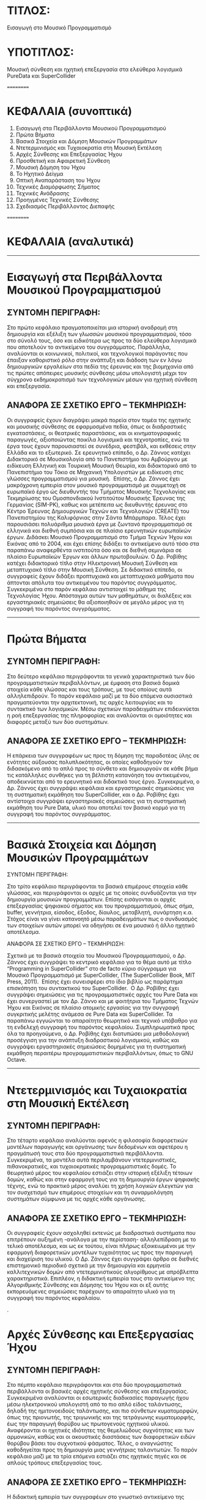 * ΤΙΤΛΟΣ:

Εισαγωγή στο Μουσικό Προγραμματισμό

* ΥΠΟΤΙΤΛΟΣ:

Μουσική σύνθεση και ηχητική επεξεργασία στα ελεύθερα λογισμικά PureData και SuperCollider 

==========

* ΚΕΦΑΛΑΙΑ (συνοπτικά)

01. Εισαγωγή στα Περιβάλλοντα Μουσικού Προγραμματισμού
02. Πρώτα Βήματα 
03. Βασικά Στοιχεία και Δόμηση Μουσικών Προγραμμάτων
04. Ντετερμινισμός και Τυχαιοκρατία στη Μουσική Εκτέλεση
05. Αρχές Σύνθεσης και Επεξεργασίας Ήχου
06. Προσθετική και Αφαιρετική Σύνθεση
07. Μουσική Δόμηση του Ήχου
08. Το Ηχητικό Δείγμα
09. Οπτική Αναπαράσταση του Ήχου
10. Τεχνικές Διαμόρφωσης Σήματος
11. Τεχνικές Ανάδρασης
12. Προηγμένες Τεχνικές Σύνθεσης
13. Σχεδιασμός Περιβάλλοντος Διεπαφής

==========

* ΚΕΦΑΛΑΙΑ (αναλυτικά)

------------------

* Εισαγωγή στα Περιβάλλοντα Μουσικού Προγραμματισμού

** ΣΥΝΤΟΜΗ ΠΕΡΙΓΡΑΦΗ:

 Στο πρώτο κεφάλαιο πραγματοποιείται μια ιστορική αναδρομή στη δημιουργία και εξέλιξη των γλωσσών μουσικού προγραμματισμού, τόσο στο σύνολό τους, όσο και ειδικότερα ως προς τα δύο ελεύθερα λογισμικά που αποτελούν το αντικείμενο του συγγράμματος. Παράλληλα, αναλύονται οι κοινωνικοί, πολιτικοί, και τεχνολογικοί παράγοντες που έπαιξαν καθοριστικό ρόλο στην ανάπτυξη και διάδοση των εν λόγω δημιουργικών εργαλείων στα πεδία της έρευνας και της βιομηχανία από τις πρώτες απόπειρες μουσικής σύνθεσης μέσω υπολογιστή μέχρι τον σύγχρονο εκδημοκρατισμό των τεχνολογικών μέσων για ηχητική σύνθεση και επεξεργασία. 

** ΑΝΑΦΟΡΑ ΣΕ ΣΧΕΤΙΚΟ ΕΡΓΟ – ΤΕΚΜΗΡΙΩΣΗ:

 Οι συγγραφείς έχουν διαγράψει μακρά πορεία στον τομέα της ηχητικής και μουσικής σύνθεσης σε εφαρμοσμένα πεδία, όπως οι διαδραστικές εγκαταστάσεις, οι θεατρικές παραστάσεις, και οι κινηματογραφικές παραγωγές, αξιοποιώντας ποικίλα λογισμικά και τεχνοτροπίες, ενώ τα έργα τους έχουν παρουσιαστεί σε συνέδρια, φεστιβάλ, και εκθέσεις στην Ελλάδα και το εξωτερικό. Σε ερευνητικό επίπεδο, ο Δρ. Ζάννος κατέχει Διδακτορικό σε Μουσικολογία από το Πανεπιστήμιο του Αμβούργου με ειδίκευση Ελληνική και Τουρκική Μουσική Θεωρία, και διδακτορικό από το Πανεπιστήμιο του Τόκιο σε Μηχανική Υπολογιστών με ειδίκευση στις γλώσσες προγραμματισμού για μουσική.  Επίσης, ο Δρ. Ζάννος έχει μακρόχρονη εμπειρία στον μουσικό προγραμματισμό με συμμετοχή σε ευρωπαϊκό έργο ώς διευθυντής του Τμήματος Μουσικής Τεχνολογίας και Τεκμηρίωσης του Ομοσπονδιακού Ινστιτούτου Μουσικής Έρευνας της Γερμανίας (SIM-PK), καθως και μετέπειτα ως διευθυντής έρευνας στο Κέντρο Έρευνας Δημιουργικών Τεχνών και Τεχνολογιών (CREATE) του Πανεπιστημίου της Καλιφόρνιας στην Σάντα Μπάρμπαρα. Τέλος έχει παρουσιάσει πολυάριθμα μουσικά έργα με ζωντανό προγραμματισμό σε ελληνικά και διεθνή συμπόσια και σε πλαίσιο ερευνητικών ευρωπαϊκών έργων. Διδάσκει Μουσικό Προγραμματισμό στο Τμήμα Τεχνών Ήχου και Εικόνας από το 2004, και έχει επίσης διδάξει το αντικείμενο αυτό τόσο στα παραπάνω αναφερθέντα ινστιτούτα όσο και σε διεθνή σεμινάρια σε πλαίσιο Ευρωπαϊκών Έργων και άλλων πρωτοβουλιών. Ο Δρ. Ροβίθης κατέχει διδακτορικό τίτλο στην Ηλεκτρονική Μουσική Σύνθεση και μεταπτυχιακό τίτλο στην Μουσική Σύνθεση. Σε διδακτικό επίπεδο, οι συγγραφείς έχουν διδάξει προπτυχιακά και μεταπτυχιακά μαθήματα που άπτονται απόλυτα του αντικειμένου του παρόντος συγγράμματος. Συγκεκριμένα στο παρόν κεφάλαιο αντιστοιχεί το μάθημα της Τεχνολογίας Ήχου. Απόσταγμα αυτών των μαθημάτων, οι διαλέξεις και εργαστηριακές σημειώσεις θα αξιοποιηθούν σε μεγάλο μέρος για τη συγγραφή του παρόντος συγγράμματος.   

 ------------------

* Πρώτα Βήματα

** ΣΥΝΤΟΜΗ ΠΕΡΙΓΡΑΦΗ:

 Στο δεύτερο κεφάλαιο περιγράφονται τα γενικά χαρακτηριστικά των δύο προγραμματιστικών περιβαλλόντων, με έμφαση στα βασικά δομικά στοιχεία κάθε γλώσσας και τους τρόπους, με τους οποίους αυτά αλληλεπιδρούν. Το παρόν κεφάλαιο μαζί με τα δύο επόμενα ουσιαστικά πραγματεύονται την αρχιτεκτονική, τις αρχές λειτουργίας και το συντακτικό των λογισμικών. Μέσω σχετικών παραδειγμάτων επιδεικνύεται η ροή επεξεργασίας της πληροφορίας και αναλύονται οι ομοιότητες και διαφορές μεταξύ των δύο συστημάτων. 

** ΑΝΑΦΟΡΑ ΣΕ ΣΧΕΤΙΚΟ ΕΡΓΟ – ΤΕΚΜΗΡΙΩΣΗ:

 Η επάρκεια των συγγραφέων ως προς τη δόμηση της παραδοτέας ύλης σε ενότητες αύξουσας πολυπλοκότητας, οι οποίες καθοδηγούν τον διδασκόμενο από το απλό προς το σύνθετο και δημιουργούν σε κάθε βήμα τις κατάλληλες συνθήκες για τη βέλτιστη κατανόηση του αντικειμένου, αποδεικνύεται από το ερευνητικό και διδακτικό τους έργο. Συγκεκριμένα, ο Δρ. Ζάννος έχει συγγράψει κεφάλαια και εργαστηριακές σημειώσεις για τη συστηματική εκμάθηση του SuperCollider, και ο Δρ. Ροβίθης έχει αντίστοιχα συγγράψει εργαστηριακές σημειώσεις για τη συστηματική εκμάθηση του Pure Data, υλικό που αποτελεί τον βασικό κορμό για τη συγγραφή του παρόντος συγγράμματος. 

 ------------------

* Βασικά Στοιχεία και Δόμηση Μουσικών Προγραμμάτων

ΣΥΝΤΟΜΗ ΠΕΡΙΓΡΑΦΗ:

Στο τρίτο κεφάλαιο περιγράφονται τα βασικά επιμέρους στοιχεία κάθε γλώσσας, και περιγράφονται οι αρχές με τις οποίες συνδυάζονται για την δημιουργία μουσικών προγραμμάτων. Επίσης εισάγονται οι αρχές επεξεργασίας ψηφιακού σήματος και του προγραμματισμού, όπως σήμα, buffer, γεννήτρια, είσοδος, έξοδος, δίαυλος, μεταβλητή, συνάρτηση κ.α. Στόχος είναι να γίνει κατανοητό μέσω παραδειγμάτων πως ο συνδυασμός των στοιχείων αυτών μπορεί να οδηγήσει σε ένα μουσικό ή άλλο ηχητικό αποτέλεσμα. 

ΑΝΑΦΟΡΑ ΣΕ ΣΧΕΤΙΚΟ ΕΡΓΟ – ΤΕΚΜΗΡΙΩΣΗ:

Σχετικά με τα βασικά στοιχεία του Μουσικού Προγραμματισμού, ο Δρ. Ζάννος έχει συγγράψει το κεντρικό κεφάλαιο για το θέμα αυτό με τίτλο “Programming in SuperCollider” στο de facto κύριο σύγγραμμα για Μουσικό Προγραμματισμό με SuperCollider, (The SuperCollider Book, MIT Press, 2011).  Επίσης έχει συνεισφέρει στο ίδιο βιβλίο ως παράρτημα επισκόπηση του συντακτικού του SuperCollider.  O Δρ. Ροβίθης έχει συγγράψει σημειώσεις για τις προγραμματιστικές αρχές του Pure Data και έχει συνεργαστεί με τον Δρ. Ζάννο και με φοιτήτρια του Τμήματος Τεχνών Ήχου και Εικόνας σε πλαίσιο ατομικής εργασίας για την συγγραφή συγκριτικής μελέτης ανάμεσα σε Pure Data και SuperCollider. Τα παραπάνω εγγυώνται το απαραίτητο θεωρητικό και τεχνικό υπόβαθρο για τη ενδελεχή συγγραφή του παρόντος κεφαλαίου. Συμπληρωματικά προς όλα τα προηγούμενα, ο Δρ. Ροβίθης έχει διατυπώσει μια μεθοδολογική προσέγγιση για την ανάπτυξη διαδραστικού λογισμικού, καθώς και συγγράψει εργαστηριακές σημειώσεις δομημένες για τη συστηματική εκμάθηση περαιτέρω προγραμματιστικών περιβαλλόντων, όπως το GNU Octave. 

------------------

* Ντετερμινισμός και Τυχαιοκρατία στη Μουσική Εκτέλεση

** ΣΥΝΤΟΜΗ ΠΕΡΙΓΡΑΦΗ:

 Στο τέταρτο κεφάλαιο αναλύονται αφενός η φιλοσοφία διαφορετικών μοντέλων παραγωγής και οργάνωσης των δεδομένων και αφετέρου η πραγμάτωσή τους στα δύο προγραμματιστικά περιβάλλοντα. Συγκεκριμένα, τα μοντέλα αυτά περιλαμβάνουν ντετερμινιστικές, πιθανοκρατικές, και τυχαιοκρατικές προγραμματιστικές δομές. Το θεωρητικό μέρος του κεφαλαίου εστιάζει στην ιστορική εξέλιξη τέτοιων δομών, καθώς και στην εφαρμογή τους για τη δημιουργία έργων ψηφιακής τέχνης, ενώ το πρακτικό μέρος αναλύει τη χρήση λογικών ελεγκτών για τον συσχετισμό των επιμέρους στοιχείων και τη συναρμολόγηση συστημάτων σύμφωνα με τις αρχές κάθε οργάνωσης.

** ΑΝΑΦΟΡΑ ΣΕ ΣΧΕΤΙΚΟ ΕΡΓΟ – ΤΕΚΜΗΡΙΩΣΗ:

 Οι συγγραφείς έχουν ασχοληθεί εκτενώς με διαδραστικά συστήματα που επιτρέπουν αυξημένη -ανάλογα με την περίσταση- αλληλεπίδραση με το τελικό αποτέλεσμα, και ως εκ τούτου, είναι πλήρως εξοικειωμένοι με την εφαρμογή διαφορετικών μοντέλων τυχαιότητας ως προς την παραγωγή και διαχείριση του υλικού. O Δρ. Ζάννος έχει συγγράψει άρθρο σε διεθνές επιστημονικό περιοδικό σχετικά με την δημιουργία και ερμηνεία καλλιτεχνικών δομών από ντετερμινιστικούς αλγορίθμους με απρόβλεπτα χαρακτηριστικά. Επιπλέον, η διδακτική εμπειρία τους στο αντικείμενο της Αλγοριθμικής Σύνθεσης και Δόμησης του Ήχου και οι εξ αυτής εκπορευόμενες σημειώσεις παρέχουν το απαραίτητο υλικό για τη συγγραφή του παρόντος κεφαλαίου.  


.

* Αρχές Σύνθεσης και Επεξεργασίας Ήχου

** ΣΥΝΤΟΜΗ ΠΕΡΙΓΡΑΦΗ:

 Στο πέμπτο κεφάλαιο περιγράφονται και στα δύο προγραμματιστικά περιβάλλοντα οι βασικές αρχές ηχητικής σύνθεσης και επεξεργασίας. Συγκεκριμένα αναλύονται οι εσωτερικές διαδικασίες παραγωγής ήχου μέσω ηλεκτρονικού υπολογιστή από το πιο απλό είδος ταλάντωσης, δηλαδή της ημιτονοειδούς ταλάντωσης, και πιο σύνθετων κυματομορφών, όπως της πριονωτής, της τριγωνικής και της τετράγωνης κυματομορφής, έως την παραγωγή θορύβου ως πρωτογενούς ηχητικού υλικού. Αναφέρονται οι ηχητικές ιδιότητες της θεμελιώδους συχνότητας και των αρμονικών, καθώς και οι ακουστικές διαστάσεις των διαφορετικών ειδών θορύβου βάσει του συχνοτικού φάσματος. Τέλος, ο αναγνώστης καθοδηγείται προς τη δημιουργία μιας γεννήτριας ταλαντωτών. Το παρόν κεφάλαιο μαζί με τα τρία επόμενα εστιάζει στις ηχητικές πηγές και σε απλούς τρόπους επεξεργασίας τους.   

** ΑΝΑΦΟΡΑ ΣΕ ΣΧΕΤΙΚΟ ΕΡΓΟ – ΤΕΚΜΗΡΙΩΣΗ:

 Η διδακτική εμπειρία των συγγραφέων στο γνωστικό αντικείμενο της Ψηφιακής Επεξεργασίας Ήχου και ειδικότερα ως προς θέματα που άπτονται της δημιουργίας συνθετητών μέσω γεννητριών ταλαντωτών, αποτελεί την επαρκή βάση για τη συγγραφή του παρόντος κεφαλαίου. Το εισαγωγικό σύγγραμμα του Δρ. Ζάννου “Step-by-Step Guide to Supercollider” περιέχει εκτεταμένες εισαγωγικές εξηγήσεις για το θέμα αυτό, συνοδευόμενες από παραδείγματα και διαγράμματα Επιπλέον, ο Δρ. Ροβίθης έχει ασχοληθεί στο παρελθόν εκτεταμένα με τη διερεύνηση της φύσης του θορύβου και τη δημιουργία παιγνιακών συστημάτων με στόχο την ευαισθητοποίηση σχετικά με τον αντίκτυπο του θορύβου στην ακουστική οικολογία, ενασχόληση που οδήγησε σε δημοσίευση στην επιστημονική κοινότητα της κατηγοριοποίησης των ηχητικών συμβάντων θορύβου βάσει των ακουστικών και λειτουργικών χαρακτηριστικών τους. 

* Προσθετική και Αφαιρετική Σύνθεση

** ΣΥΝΤΟΜΗ ΠΕΡΙΓΡΑΦΗ:

 Στο έκτο κεφάλαιο πραγματοποιείται επίδειξη των τεχνικών της προσθετικής και αφαιρετικής σύνθεσης. Αναλύονται στα δύο προγραμματιστικά περιβάλλοντα οι διαδικασίες συχνοτικής επεξεργασίας τόσο μέσω της πρόσθεσης ταλαντωτών, όσο και μέσω φίλτρων συχνοτικής αποσιώπησης και ενίσχυσης. Τέλος, ο αναγνώστης καθοδηγείται προς την υλοποίηση γεννήτριας προσθετικής επεξεργασίας πολλαπλών ταλαντωτών, και παραγωγής θορύβου με δυνατότητα συχνοτικής επεξεργασίας μέσω εργαλείου παραμετροποιημένης ισοστάθμισης. 

** ΑΝΑΦΟΡΑ ΣΕ ΣΧΕΤΙΚΟ ΕΡΓΟ – ΤΕΚΜΗΡΙΩΣΗ:

 Η διδακτική εμπειρία των συγγραφέων στο γνωστικό αντικείμενο της Ψηφιακής Επεξεργασίας Ήχου και ειδικότερα ως προς θέματα που άπτονται των τεχνικών προσθετικής και αφαιρετικής σύνθεσης, αποτελεί την επαρκή βάση για τη συγγραφή του παρόντος κεφαλαίου. Παραδείγματα βρίσκονται στο σύγγραμμα του Δρ. Ζάννος “A Step-by-Step Guide to SuperCollider”. 

* Μουσική Δόμηση του Ήχου

** ΣΥΝΤΟΜΗ ΠΕΡΙΓΡΑΦΗ:

 Στο έβδομο κεφάλαιο αναλύεται η διαχείριση midi πληροφοριών, από τη μετατροπή του μεγέθους της συχνότητας σε midi τιμή, μέχρι τη δημιουργία και στις δύο γλώσσες προγραμματισμού μιας γεννήτριας ηχητικών συμβάντων με δυνατότητες ενεργοποίησης των midi ήχων του υπολογιστή και οργάνωσής τους σε ακολουθίες κατά τα πρότυπα διαφορετικών μουσικών κλιμάκων. Επεξηγούνται οι προγραμματιστικές έννοιες των μοτίβων (patterns), επαναλαμβανόμενων διεργασιών (routines and tasks), και των πληροφοριακών ροών (streams), ως προς τη λειτουργία τους για τη διαχείριση ηχητικών δεδομένων. Επιπλέον, περιγράφονται οι έννοιες της οκτάβας και της μουσικής κλίμακας, και αναφέρεται η γέννηση και ο σημαντικός αντίκτυπος της midi τεχνολογίας στη μουσική βιομηχανία. Τέλος, συνδυάζονται προηγούμενες γνώσεις σχετικές με τα μοντέλα πιθανοκρατικής διαχείρισης της πληροφορίας για τη δημιουργία εργαλείου για μουσικό αυτοσχεδιασμό υποβοηθούμενο από τον υπολογιστή.  

** ΑΝΑΦΟΡΑ ΣΕ ΣΧΕΤΙΚΟ ΕΡΓΟ – ΤΕΚΜΗΡΙΩΣΗ:

 Η επαγγελματική ενασχόληση του Δρ. Ροβίθη με το αντικείμενο της εφαρμοσμένης μουσικής σύνθεσης για θεατρικές και κινηματογραφικές παραγωγές, καθώς και οι πολύχρονες σπουδές του στη μουσική σε θεωρητικό και εκτελεστικό επίπεδο, διασφαλίζουν τις συνθήκες για τη συγγραφή του παρόντος κεφαλαίου, το οποίο εστιάζει στη μουσική προτυποποίηση των υπολογιστικών δεδομένων. Επιπλέον, η εμπειρία του Δρ. Ζάννου στη διδασκαλία του αντικειμένου της Αλγοριθμικής Σύνθεσης και Δόμησης Ήχου παρέχει την απαραίτητη βάση για το συνδυασμό της μέχρι στιγμής δεδιδαγμένης ύλης προς τη δημιουργία ενός σύνθετου εργαλείου.   Ο Δρ. Ζάννος έχει αναρτήσει εκτενή παραδείγματα στο διαδίκτυο σε μορφή αποθετηρίων στο github, που είναι σε χρήση στην τρέχουσα διδασκαλία σχετικών μαθημάτων. 

* Το Ηχητικό Δείγμα

** ΣΥΝΤΟΜΗ ΠΕΡΙΓΡΑΦΗ:

 Στο όγδοο κεφάλαιο το ενδιαφέρον εστιάζεται σε τεχνικές ηχητικής σύνθεσης βασισμένες στην εισαγωγή και επεξεργασία ηχητικού δείγματος. Παρουσιάζεται η ιστορική εξέλιξη του sampling από τις πρώτες μεθοδικές προσεγγίσεις μέχρι τη σύγχρονη τεχνολογία αιχμής, και υλοποιούνται στα δύο προγραμματιστικά περιβάλλοντα αντίστοιχα εργαλεία εισαγωγής, αναπαραγωγής, και τεμαχισμού δείγματος, και ανακατανομής τμημάτων. Έπειτα αναλύονται και υλοποιούνται τεχνικές επεξεργασίας πλάτους σήματος, όπως η κανονικοποίηση (normalization), η συμπίεση (compression) και η διόγκωση (expansion).

** ΑΝΑΦΟΡΑ ΣΕ ΣΧΕΤΙΚΟ ΕΡΓΟ – ΤΕΚΜΗΡΙΩΣΗ:

 Οι συγγραφείς έχουν πολυετή εμπειρία στη διδασκαλία μαθημάτων που άπτονται του γνωστικού αντικειμένου της Ψηφιακής Επεξεργασίας Ήχου και της Αλγοριθμικής Σύνθεσης και Δόμησης Ήχου, και ως εκ τούτου περιλαμβάνουν στην ύλη τους τεχνικές εισαγωγής και επεξεργασίας ηχητικών δειγμάτων.  Σαν μέρος της ύλης προορίζονται παραδείγματα από έργα των διδασκόντων που έχουν κάνει εκτενή χρήση αυτών των τεχνικών. Παραδείγματα κώδικα βρίσκονται σε σχετικά αποθετήρια στο github όπως https://github.com/iani/sc-hacks.   

* Οπτική Αναπαράσταση του Ήχου

** ΣΥΝΤΟΜΗ ΠΕΡΙΓΡΑΦΗ:

 Σημαντική παράμετρος της μετάβασης σε προηγμένες τεχνικές ηχητικής σύνθεσης είναι να αποκτήσει ο διδασκόμενος τα απαραίτητα εργαλεία επίβλεψης των ηχητικών χαρακτηριστικών, ώστε να κατανοήσει καλύτερα τις διαδικασίες της μεταμόρφωσής του. Ως εκ τούτου, στο ένατο κεφάλαιο παρουσιάζονται οι δυνατότητες των δύο λογισμικών ως προς τη δυνατότητα οπτικής απεικόνισης και επίβλεψης του ήχου. Τα εργαλεία απεικόνισης που αναλύονται αφορούν τόσο στη δυναμική της έντασης, όσο και στο συχνοτικό φάσμα του ήχου.


**  ΑΝΑΦΟΡΑ ΣΕ ΣΧΕΤΙΚΟ ΕΡΓΟ – ΤΕΚΜΗΡΙΩΣΗ:
 Η εμπειρία των συγγραφέων στη διδασκαλία μαθημάτων σχετιζόμενων με τα αντικείμενα της Ψηφιακής Επεξεργασίας Ήχου και της Τεχνολογίας Ήχου, καθώς και η εξοικείωσή τους με ποικίλα λογισμικά και τις δυνατότητες ηχητικής απεικόνισης και επίβλεψης που περιλαμβάνουν, παρέχουν την απαραίτητη γνωστική επάρκεια για τη συγγραφή του παρόντος κεφαλαίου.  

* Τεχνικές Διαμόρφωσης Σήματος

** ΣΥΝΤΟΜΗ ΠΕΡΙΓΡΑΦΗ:

 Στο δέκατο κεφάλαιο παρουσιάζονται ευρέως διαδεδομένες τεχνικές διαμόρφωσης του ηχητικού σήματος, συγκεκριμένα η Διαμόρφωση Πλάτους (Amplitude Modulation - AM), η Διαμόρφωση Δακτυλίου (Ring Modulation), η Διαμόρφωση Συχνότητας (Frequency Modulation - FM), και οι Περιβάλλουσες (Envelopes). Έπειτα από μια ιστορική αναδρομή στην εξέλιξή τους, αναλύονται οι βασικές αρχές λειτουργίας τους και περιγράφεται η ανάπτυξη των αντίστοιχων επεξεργαστικών εργαλείων.

 ΑΝΑΦΟΡΑ ΣΕ ΣΧΕΤΙΚΟ ΕΡΓΟ – ΤΕΚΜΗΡΙΩΣΗ:

 Οι συγγραφείς έχουν πολυετή εμπειρία στη διδασκαλία μαθημάτων που άπτονται του γνωστικού αντικειμένου της Ψηφιακής Επεξεργασίας Ήχου και περιλαμβάνουν στην ύλη τους τεχνικές διαμόρφωσης ηχητικών σημάτων. Επιπλέον, έχουν αξιοποιήσει επανειλημμένως τις συγκεκριμένες τεχνικές για τη δημιουργία διαδραστικών καλλιτεχνικών έργων βασισμένων σε αρχές ηχητικής αναπαράστασης δεδομένων.

 ------------------

* Τεχνικές Ανάδρασης    (delay echo, flanger, reverb)

** ΣΥΝΤΟΜΗ ΠΕΡΙΓΡΑΦΗ:

 Στο ενδέκατο κεφάλαιο αναλύονται τεχνικές επεξεργασίας ηχητικού σήματος βασισμένες στην ανάδραση που δημιουργεί η μεταβαλλόμενη χρονική του καθυστέρηση και ανατροφοδότηση. Συγκεκριμένα, επεξηγούνται και υλοποιούνται στα δύο προγραμματιστικά περιβάλλοντα οι τεχνικές επεξεργασίας delay, echo, flanger, και reverb. 

** ΑΝΑΦΟΡΑ ΣΕ ΣΧΕΤΙΚΟ ΕΡΓΟ – ΤΕΚΜΗΡΙΩΣΗ:

 Οι συγγραφείς έχουν πολυετή εμπειρία τόσο στη διδασκαλία μαθημάτων που άπτονται του γνωστικού αντικειμένου της Ψηφιακής Επεξεργασίας Ήχου, όσο και στη μουσική παραγωγή, πεδία που αξιοποιούν συστηματικά τις συγκεκριμένες επεξεργαστικές διαδικασίες. Και για αυτό το κεφάλαιο βρίσκονται ήδη παραδείγματα από έργα και ερευνητικές εργασίες σε σχετικά αποθετήρια όπως https://github.com/iani/sc-hacks

* Προηγμένες Τεχνικές Σύνθεσης

** ΣΥΝΤΟΜΗ ΠΕΡΙΓΡΑΦΗ:

 Στο δωδέκατο κεφάλαιο αναλύονται προηγμένες τεχνικές ηχητικής σύνθεσης και υλοποιούνται τα αντίστοιχα εργαλεία στα δύο προγραμματιστικά περιβάλλοντα. Συγκεκριμένα, το ενδιαφέρον εστιάζεται στην Κοκκώδη Σύνθεση (Granular Synthesis), στη Σύνθεση Μέσω Πινάκων (Wavetable Synthesis), και στον Διακριτό Μετασχηματισμό Fourier (Fast Fourier Transform). 

** ΑΝΑΦΟΡΑ ΣΕ ΣΧΕΤΙΚΟ ΕΡΓΟ – ΤΕΚΜΗΡΙΩΣΗ:

 Οι συγγραφείς έχουν πολυετή εμπειρία τόσο στη διδασκαλία μαθημάτων που άπτονται του γνωστικού αντικειμένου της Ψηφιακής Επεξεργασίας Ήχου, όσο και στη μουσική παραγωγή, πεδία που αξιοποιούν συστηματικά τις εν λόγω επεξεργαστικές διαδικασίες. Και για αυτό το κεφάλαιο βρίσκονται ήδη παραδείγματα από έργα και ερευνητικές εργασίες σε σχετικά αποθετήρια όπως https://github.com/iani/sc-hacks


* Σχεδιασμός Περιβάλλοντος Γραφικής Διεπαφής

** ΣΥΝΤΟΜΗ ΠΕΡΙΓΡΑΦΗ:

 Στο δέκατο τρίτο κεφάλαιο εξετάζονται θέματα σχεδιασμού του περιβάλλοντος διεπαφής ως προς τη χρηστικότητα και φιλικότητά του προς τον τελικό χρήστη. Εξετάζονται οι δυνατότητες κάθε γλώσσας για τη σε-πραγματικό-χρόνο εισαγωγή δεδομένων, τη συνδεσιμότητα με εξωτερικούς ελεγκτές μέσω πρωτοκόλλου OSC, την οπτική οργάνωση μέσω της χρήσης υποστηρικτικών γραφικών, και την ενσωμάτωση των υλοποιημένων εργαλείων ως αυτόνομες εφαρμογές σε άλλες πλατφόρμες (VST/plugins). 

** ΑΝΑΦΟΡΑ ΣΕ ΣΧΕΤΙΚΟ ΕΡΓΟ – ΤΕΚΜΗΡΙΩΣΗ:

 Ο Δρ. Ροβίθης έχει εκτεταμένα ασχοληθεί με θέματα σχεδιασμού περιβαλλόντων διεπαφής για ηχητική αλληλεπίδραση, καθώς και με την αξιοποίησή τους στην  εκπαίδευση και τη δημιουργία σε συνδυασμό με τεχνολογίες αιχμής. Ερευνητικές μελέτες που έχει πραγματοποιήσει σχετικά με τα χαρακτηριστικά της ηχητικής αλληλεπίδρασης στο πλαίσιο ηλεκτρονικών ηχητικών και ακουστικώς επαυξημένων διαδραστικών περιβαλλόντων (Audio Games / Augmented Reality Audio Games) έχουν δημοσιευτεί σε διεθνή επιστημονικά περιοδικά πλήρους κρίσης. Επιπλέον, η προσέγγιση των μαθημάτων που διδάσκουν οι συγγραφείς είναι εργο-κεντρική, με στόχο την εφαρμογή της γνώσης των φοιτητών για την υλοποίηση ενός συλλογικού τελικού έργου, το οποίο προβλέπει  διαβαθμίσεις ελευθερίας ως προς τη συμμετοχή του κοινού και την επικοινωνία του με το τελικό αποτέλεσμα. Ως εκ τούτου, οι συγγραφείς είναι πλήρως εξοικειωμένοι με τον σχεδιασμό διαδραστικών λογισμικών εφαρμογών σε εκπαιδευτικό πλαίσιο και τα ζητήματα διεπαφής και χρηστικότητας που αφορούν σε τέτοια εγχειρήματα. Ενδεικτικό παράδειγμα αυτής της εργο-κεντρικής προσέγγισης του Δρ. Ροβίθη έχει επικοινωνηθεί στην ακαδημαϊκή κοινότητα μέσω ανακοίνωσης σε επιστημονικό συνέδριο. Ο Δρ. Ζάννος έχει επίσης δημοσιεύσει άρθρα σχετικά με αυτό το θέμα, καθώς και εκδώσει εκτενή βιβλιοθήκη για γραφικό περιβάλλον διεπαφής στο SuperCollider η οποία περιγράφεται σε ανακοινώσεις συνεδρίων. 

